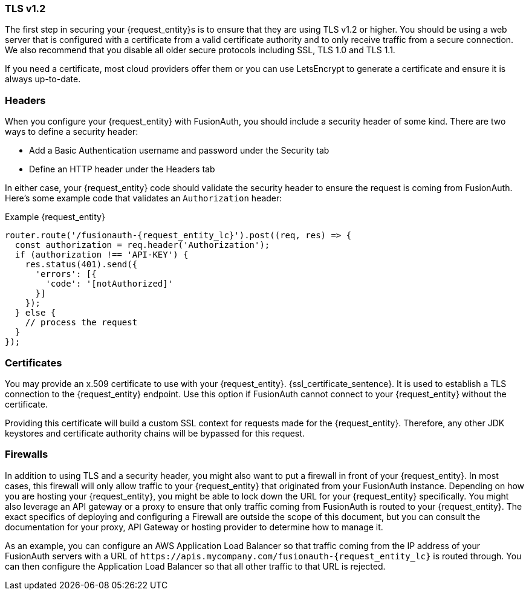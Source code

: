 === TLS v1.2

The first step in securing your {request_entity}s is to ensure that they are using TLS v1.2 or higher. You should be using a web server that is configured with a certificate from a valid certificate authority and to only receive traffic from a secure connection. We also recommend that you disable all older secure protocols including SSL, TLS 1.0 and TLS 1.1.

If you need a certificate, most cloud providers offer them or you can use LetsEncrypt to generate a certificate and ensure it is always up-to-date.

=== Headers

When you configure your {request_entity} with FusionAuth, you should include a security header of some kind. There are two ways to define a security header:

* Add a Basic Authentication username and password under the [breadcrumb]#Security# tab
* Define an HTTP header under the [breadcrumb]#Headers# tab

In either case, your {request_entity} code should validate the security header to ensure the request is coming from FusionAuth. Here's some example code that validates an `Authorization` header:

[source,javascript, subs="attributes"]
.Example {request_entity}
----
router.route('/fusionauth-{request_entity_lc}').post((req, res) => {
  const authorization = req.header('Authorization');
  if (authorization !== 'API-KEY') {
    res.status(401).send({
      'errors': [{
        'code': '[notAuthorized]'
      }]
    });
  } else {
    // process the request 
  }
});
----

=== Certificates

You may provide an x.509 certificate to use with your {request_entity}. {ssl_certificate_sentence}. It is used to establish a TLS connection to the {request_entity} endpoint. Use this option if FusionAuth cannot connect to your {request_entity} without the certificate.

Providing this certificate will build a custom SSL context for requests made for the {request_entity}. Therefore, any other JDK keystores and certificate authority chains will be bypassed for this request. 

=== Firewalls

In addition to using TLS and a security header, you might also want to put a firewall in front of your {request_entity}. In most cases, this firewall will only allow traffic to your {request_entity} that originated from your FusionAuth instance. Depending on how you are hosting your {request_entity}, you might be able to lock down the URL for your {request_entity} specifically. You might also leverage an API gateway or a proxy to ensure that only traffic coming from FusionAuth is routed to your {request_entity}. The exact specifics of deploying and configuring a Firewall are outside the scope of this document, but you can consult the documentation for your proxy, API Gateway or hosting provider to determine how to manage it.

As an example, you can configure an AWS Application Load Balancer so that traffic coming from the IP address of your FusionAuth servers with a URL of `\https://apis.mycompany.com/fusionauth-{request_entity_lc}` is routed through. You can then configure the Application Load Balancer so that all other traffic to that URL is rejected.

